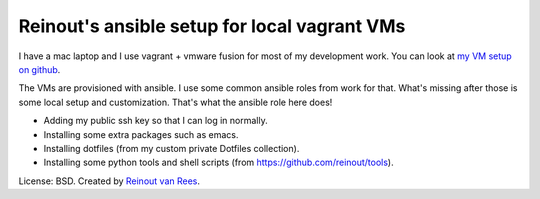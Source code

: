 Reinout's ansible setup for local vagrant VMs
=============================================

I have a mac laptop and I use vagrant + vmware fusion for most of my
development work. You can look at `my VM setup on github
<https://github.com/reinout/vm>`_.

The VMs are provisioned with ansible. I use some common ansible roles from
work for that. What's missing after those is some local setup and
customization. That's what the ansible role here does!

- Adding my public ssh key so that I can log in normally.

- Installing some extra packages such as emacs.

- Installing dotfiles (from my custom private Dotfiles collection).

- Installing some python tools and shell scripts (from
  https://github.com/reinout/tools).


License: BSD. Created by `Reinout van Rees <http://reinout.vanrees.org>`_.
